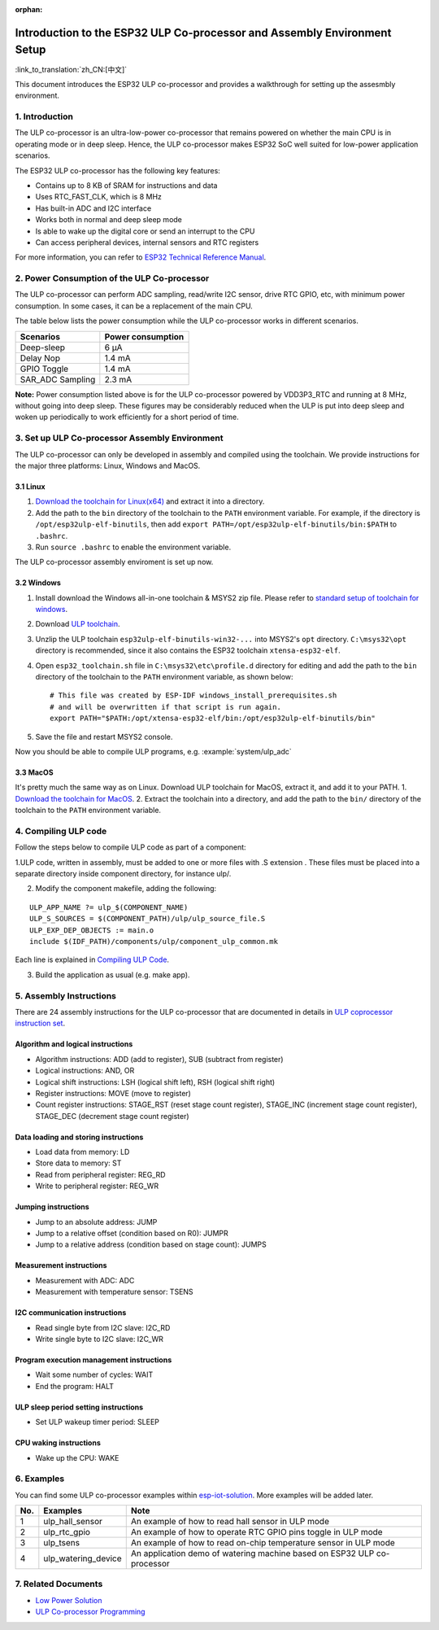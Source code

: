 :orphan:

Introduction to the ESP32 ULP Co-processor and Assembly Environment Setup
=========================================================================

:link_to_translation:`zh_CN:[中文]`

This document introduces the ESP32 ULP co-processor and provides a
walkthrough for setting up the assesmbly environment.

1. Introduction
---------------

The ULP co-processor is an ultra-low-power co-processor that remains
powered on whether the main CPU is in operating mode or in deep sleep.
Hence, the ULP co-processor makes ESP32 SoC well suited for low-power
application scenarios.

The ESP32 ULP co-processor has the following key features:

-  Contains up to 8 KB of SRAM for instructions and data
-  Uses RTC\_FAST\_CLK, which is 8 MHz
-  Has built-in ADC and I2C interface
-  Works both in normal and deep sleep mode
-  Is able to wake up the digital core or send an interrupt to the CPU
-  Can access peripheral devices, internal sensors and RTC registers

For more information, you can refer to `ESP32 Technical Reference
Manual <http://www.espressif.com/sites/default/files/documentation/esp32_technical_reference_manual_en.pdf>`__.

2. Power Consumption of the ULP Co-processor
--------------------------------------------

The ULP co-processor can perform ADC sampling, read/write I2C sensor,
drive RTC GPIO, etc, with minimum power consumption. In some cases, it
can be a replacement of the main CPU.

The table below lists the power consumption while the ULP co-processor
works in different scenarios.

+---------------------+---------------------+
| Scenarios           | Power consumption   |
+=====================+=====================+
| Deep-sleep          | 6 μA                |
+---------------------+---------------------+
| Delay Nop           | 1.4 mA              |
+---------------------+---------------------+
| GPIO Toggle         | 1.4 mA              |
+---------------------+---------------------+
| SAR\_ADC Sampling   | 2.3 mA              |
+---------------------+---------------------+

**Note:** Power consumption listed above is for the ULP co-processor
powered by VDD3P3\_RTC and running at 8 MHz, without going into deep
sleep. These figures may be considerably reduced when the ULP is put
into deep sleep and woken up periodically to work efficiently for a
short period of time.

3. Set up ULP Co-processor Assembly Environment
-----------------------------------------------

The ULP co-processor can only be developed in assembly and compiled
using the toolchain. We provide instructions for the major three
platforms: Linux, Windows and MacOS.

3.1 Linux
^^^^^^^^^

1. `Download the toolchain for
   Linux(x64) <https://github.com/espressif/binutils-esp32ulp/wiki>`__
   and extract it into a directory.
2. Add the path to the ``bin`` directory of the toolchain to the
   ``PATH`` environment variable. For example, if the directory is
   ``/opt/esp32ulp-elf-binutils``, then add
   ``export PATH=/opt/esp32ulp-elf-binutils/bin:$PATH`` to ``.bashrc``.
3. Run ``source .bashrc`` to enable the environment variable.

The ULP co-processor assembly enviroment is set up now.

3.2 Windows
^^^^^^^^^^^

1. Install download the Windows all-in-one toolchain & MSYS2 zip file.
   Please refer to `standard setup of toolchain for
   windows <https://docs.espressif.com/projects/esp-idf/en/stable/get-started/windows-setup.html>`__.
2. Download `ULP
   toolchain <https://github.com/espressif/binutils-esp32ulp/wiki#downloads>`__.
3. Unzlip the ULP toolchain ``esp32ulp-elf-binutils-win32-...`` into
   MSYS2's ``opt`` directory. ``C:\msys32\opt`` directory is
   recommended, since it also contains the ESP32 toolchain
   ``xtensa-esp32-elf``.
4. Open ``esp32_toolchain.sh`` file in ``C:\msys32\etc\profile.d``
   directory for editing and add the path to the ``bin`` directory of
   the toolchain to the ``PATH`` environment variable, as shown below:

   ::

       # This file was created by ESP-IDF windows_install_prerequisites.sh
       # and will be overwritten if that script is run again.
       export PATH="$PATH:/opt/xtensa-esp32-elf/bin:/opt/esp32ulp-elf-binutils/bin"

5. Save the file and restart MSYS2 console.

Now you should be able to compile ULP programs, e.g.
:example:`system/ulp_adc`

3.3 MacOS
^^^^^^^^^

It's pretty much the same way as on Linux. Download ULP toolchain for
MacOS, extract it, and add it to your PATH. 1. `Download the toolchain
for MacOS <https://github.com/espressif/binutils-esp32ulp/wiki>`__. 2.
Extract the toolchain into a directory, and add the path to the ``bin/``
directory of the toolchain to the ``PATH`` environment variable.

4. Compiling ULP code
---------------------

Follow the steps below to compile ULP code as part of a component:

1.ULP code, written in assembly, must be added to one or more files with  .S extension . These files must be placed into a separate directory inside component directory, for instance ulp/. 

2. Modify the component makefile, adding the following:

::

    ULP_APP_NAME ?= ulp_$(COMPONENT_NAME)
    ULP_S_SOURCES = $(COMPONENT_PATH)/ulp/ulp_source_file.S
    ULP_EXP_DEP_OBJECTS := main.o
    include $(IDF_PATH)/components/ulp/component_ulp_common.mk

Each line is explained in `Compiling ULP
Code <https://docs.espressif.com/projects/esp-idf/en/stable/api-guides/ulp.html#compiling-ulp-code>`__.

3. Build the application as usual (e.g. make app).

5. Assembly Instructions
------------------------

There are 24 assembly instructions for the ULP co-processor that are
documented in details in `ULP coprocessor instruction
set <https://docs.espressif.com/projects/esp-idf/en/stable/api-guides/ulp_instruction_set.html>`__.

Algorithm and logical instructions
^^^^^^^^^^^^^^^^^^^^^^^^^^^^^^^^^^

-  Algorithm instructions: ADD (add to register), SUB (subtract from
   register)
-  Logical instructions: AND, OR
-  Logical shift instructions: LSH (logical shift left), RSH (logical
   shift right)
-  Register instructions: MOVE (move to register)
-  Count register instructions: STAGE\_RST (reset stage count register),
   STAGE\_INC (increment stage count register), STAGE\_DEC (decrement
   stage count register)

Data loading and storing instructions
^^^^^^^^^^^^^^^^^^^^^^^^^^^^^^^^^^^^^

-  Load data from memory: LD
-  Store data to memory: ST
-  Read from peripheral register: REG\_RD
-  Write to peripheral register: REG\_WR

Jumping instructions
^^^^^^^^^^^^^^^^^^^^

-  Jump to an absolute address: JUMP
-  Jump to a relative offset (condition based on R0): JUMPR
-  Jump to a relative address (condition based on stage count): JUMPS

Measurement instructions
^^^^^^^^^^^^^^^^^^^^^^^^

-  Measurement with ADC: ADC
-  Measurement with temperature sensor: TSENS

I2C communication instructions
^^^^^^^^^^^^^^^^^^^^^^^^^^^^^^

-  Read single byte from I2C slave: I2C\_RD
-  Write single byte to I2C slave: I2C\_WR

Program execution management instructions
^^^^^^^^^^^^^^^^^^^^^^^^^^^^^^^^^^^^^^^^^

-  Wait some number of cycles: WAIT
-  End the program: HALT

ULP sleep period setting instructions
^^^^^^^^^^^^^^^^^^^^^^^^^^^^^^^^^^^^^

-  Set ULP wakeup timer period: SLEEP

CPU waking instructions
^^^^^^^^^^^^^^^^^^^^^^^

-  Wake up the CPU: WAKE

6. Examples
-----------

You can find some ULP co-processor examples within
`esp-iot-solution <https:404/tree/master/examples/ulp_examples>`__.
More examples will be added later.

+-------+-------------------------+---------------------------------------------------------------------------+
| No.   | Examples                | Note                                                                      |
+=======+=========================+===========================================================================+
| 1     | ulp\_hall\_sensor       | An example of how to read hall sensor in ULP mode                         |
+-------+-------------------------+---------------------------------------------------------------------------+
| 2     | ulp\_rtc\_gpio          | An example of how to operate RTC GPIO pins toggle in ULP mode             |
+-------+-------------------------+---------------------------------------------------------------------------+
| 3     | ulp\_tsens              | An example of how to read on-chip temperature sensor in ULP mode          |
+-------+-------------------------+---------------------------------------------------------------------------+
| 4     | ulp\_watering\_device   | An application demo of watering machine based on ESP32 ULP co-processor   |
+-------+-------------------------+---------------------------------------------------------------------------+

7. Related Documents
--------------------

-  `Low Power
   Solution <https:404/tree/master/documents/low_power_solution>`__
-  `ULP Co-processor
   Programming <https://docs.espressif.com/projects/esp-idf/en/stable/api-guides/ulp.html>`__

